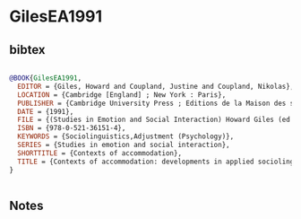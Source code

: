 * GilesEA1991




** bibtex

#+NAME: bibtex
#+BEGIN_SRC bibtex

@BOOK{GilesEA1991,
  EDITOR = {Giles, Howard and Coupland, Justine and Coupland, Nikolas},
  LOCATION = {Cambridge [England] ; New York : Paris},
  PUBLISHER = {Cambridge University Press ; Editions de la Maison des science de l'homme},
  DATE = {1991},
  FILE = {(Studies in Emotion and Social Interaction) Howard Giles (ed.), Justine Coupland (ed.), Nikolas Coupland (ed.)-Contexts of Accommodation_ Developments in Applied Sociolinguistics-Cambridge University (1).pdf:/Users/Bob/Documents/Publications/(Studies in Emotion and Social Interaction) Howard Giles (ed.), Justine Coupland (ed.), Nikolas Coupland (ed.)-Contexts of Accommodation_ Developments in Applied Sociolinguistics-Cambridge University (1).pdf:application/pdf},
  ISBN = {978-0-521-36151-4},
  KEYWORDS = {Sociolinguistics,Adjustment (Psychology)},
  SERIES = {Studies in emotion and social interaction},
  SHORTTITLE = {Contexts of accommodation},
  TITLE = {Contexts of accommodation: developments in applied sociolinguistics},
}


#+END_SRC




** Notes

